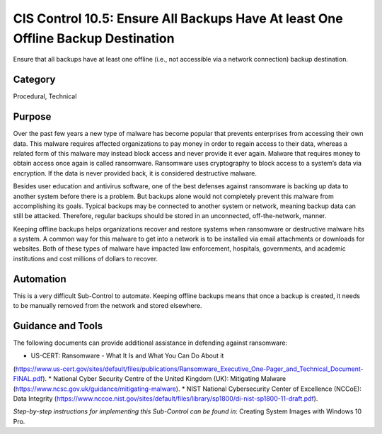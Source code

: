 CIS Control 10.5: Ensure All Backups Have At least One Offline Backup Destination
=================================================================================

Ensure that all backups have at least one offline (i.e., not accessible via a network connection) backup destination. 

Category
________
Procedural, Technical

Purpose
_______
Over the past few years a new type of malware has become popular that prevents enterprises from accessing their own data. This malware requires affected organizations to pay money in order to regain access to their data, whereas a related form of this malware may instead block access and never provide it ever again. Malware that requires money to obtain access once again is called ransomware. Ransomware uses cryptography to block access to a system’s data via encryption. If the data is never provided back, it is considered destructive malware.

Besides user education and antivirus software, one of the best defenses against ransomware is backing up data to another system before there is a problem. But backups alone would not completely prevent this malware from accomplishing its goals. Typical backups may be connected to another system or network, meaning backup data can still be attacked. Therefore, regular backups should be stored in an unconnected, off-the-network, manner. 

Keeping offline backups helps organizations recover and restore systems when ransomware or destructive malware hits a system. A common way for this malware to get into a network is to be installed via email attachments or downloads for websites. Both of these types of malware have impacted law enforcement, hospitals, governments, and academic institutions and cost millions of dollars to recover. 

Automation
__________
This is a very difficult Sub-Control to automate. Keeping offline backups means that once a backup is created, it needs to be manually removed from the network and stored elsewhere.

Guidance and Tools 
__________________
The following documents can provide additional assistance in defending against ransomware: 

* US-CERT: Ransomware - What It Is and What You Can Do About it 
(https://www.us-cert.gov/sites/default/files/publications/Ransomware_Executive_One-Pager_and_Technical_Document-FINAL.pdf).
* National Cyber Security Centre of the United Kingdom (UK): Mitigating Malware
(https://www.ncsc.gov.uk/guidance/mitigating-malware).
* NIST National Cybersecurity Center of Excellence (NCCoE): Data Integrity
(https://www.nccoe.nist.gov/sites/default/files/library/sp1800/di-nist-sp1800-11-draft.pdf).

*Step-by-step instructions for implementing this Sub-Control can be found in*: Creating System Images with Windows 10 Pro.  
